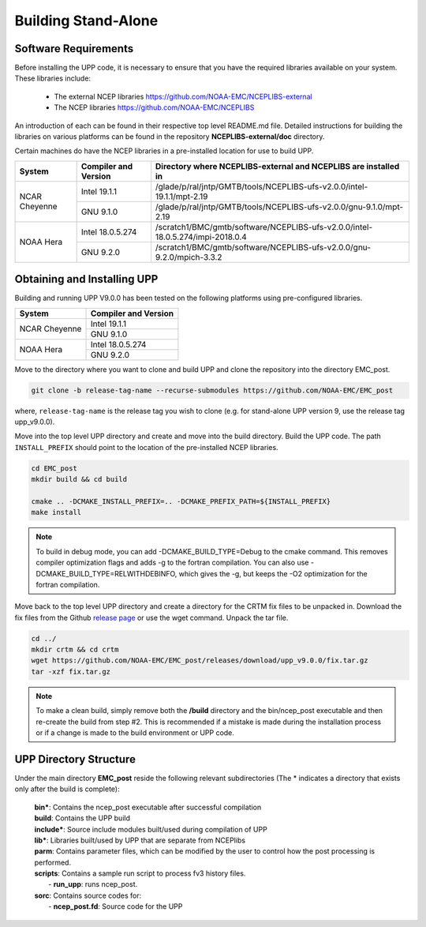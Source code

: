 .. role:: underline
    :class: underline
.. role:: bolditalic
    :class: bolditalic

********************
Building Stand-Alone
********************

=====================
Software Requirements
=====================

Before installing the UPP code, it is necessary to ensure that you have the required libraries
available on your system. These libraries include:

  - The external NCEP libraries
    https://github.com/NOAA-EMC/NCEPLIBS-external

  - The NCEP libraries
    https://github.com/NOAA-EMC/NCEPLIBS

An introduction of each can be found in their respective top level :bolditalic:`README.md` file.
Detailed instructions for building the libraries on various platforms can be found in the repository
**NCEPLIBS-external/doc** directory.

Certain machines do have the NCEP libraries in a pre-installed location for use to build UPP.

+---------------+----------------------+--------------------------------------------------------------------------------+
| System        | Compiler and Version | Directory where NCEPLIBS-external and NCEPLIBS are installed in                |
+===============+======================+================================================================================+
| NCAR Cheyenne | Intel 19.1.1         | /glade/p/ral/jntp/GMTB/tools/NCEPLIBS-ufs-v2.0.0/intel-19.1.1/mpt-2.19         |
|               +----------------------+--------------------------------------------------------------------------------+
|               | GNU 9.1.0            | /glade/p/ral/jntp/GMTB/tools/NCEPLIBS-ufs-v2.0.0/gnu-9.1.0/mpt-2.19            |
+---------------+----------------------+--------------------------------------------------------------------------------+
| NOAA Hera     | Intel 18.0.5.274     | /scratch1/BMC/gmtb/software/NCEPLIBS-ufs-v2.0.0/intel-18.0.5.274/impi-2018.0.4 |
|               +----------------------+--------------------------------------------------------------------------------+
|               | GNU 9.2.0            | /scratch1/BMC/gmtb/software/NCEPLIBS-ufs-v2.0.0/gnu-9.2.0/mpich-3.3.2          |
+---------------+----------------------+--------------------------------------------------------------------------------+

============================
Obtaining and Installing UPP
============================

Building and running UPP V9.0.0 has been tested on the following platforms using pre-configured libraries.

+---------------+----------------------+
| System        | Compiler and Version |
+===============+======================+
| NCAR Cheyenne | Intel 19.1.1         |
|               +----------------------+
|               | GNU 9.1.0            |
+---------------+----------------------+
| NOAA Hera     | Intel 18.0.5.274     |
|               +----------------------+
|               | GNU 9.2.0            |
+---------------+----------------------+

Move to the directory where you want to clone and build UPP and clone the repository into the directory
EMC_post.

.. code-block:: console

    git clone -b release-tag-name --recurse-submodules https://github.com/NOAA-EMC/EMC_post

where, ``release-tag-name`` is the release tag you wish to clone (e.g. for stand-alone UPP
version 9, use the release tag :bolditalic:`upp_v9.0.0`).

Move into the top level UPP directory and create and move into the build directory. Build the UPP code.
The path ``INSTALL_PREFIX`` should point to the location of the pre-installed NCEP libraries.

.. code-block:: console

    cd EMC_post
    mkdir build && cd build

    cmake .. -DCMAKE_INSTALL_PREFIX=.. -DCMAKE_PREFIX_PATH=${INSTALL_PREFIX}
    make install

.. note::
   To build in debug mode, you can add :bolditalic:`-DCMAKE_BUILD_TYPE=Debug` to the cmake command.
   This removes compiler optimization flags and adds -g to the fortran compilation. You can also use
   :bolditalic:`-DCMAKE_BUILD_TYPE=RELWITHDEBINFO`, which gives the -g, but keeps the -O2 optimization
   for the fortran compilation.

Move back to the top level UPP directory and create a directory for the CRTM fix files to be unpacked
in. Download the fix files from the Github `release page
<https://github.com/NOAA-EMC/EMC_post/releases/tag/upp_v9.0.0>`_ or use the wget command. Unpack the
tar file.

.. code-block:: console

    cd ../
    mkdir crtm && cd crtm
    wget https://github.com/NOAA-EMC/EMC_post/releases/download/upp_v9.0.0/fix.tar.gz
    tar -xzf fix.tar.gz

.. note::
   To make a clean build, simply remove both the **/build** directory and the
   :bolditalic:`bin/ncep_post` executable and then re-create the build from step #2. This is
   recommended if a mistake is made during the installation process or if a change is made to the build
   environment or UPP code.
   
=======================
UPP Directory Structure
=======================

Under the main directory **EMC_post** reside the following relevant subdirectories (The * indicates a
directory that exists only after the build is complete):

     | **bin***: Contains the :bolditalic:`ncep_post` executable after successful compilation

     | **build**: Contains the UPP build

     | **include***: Source include modules built/used during compilation of UPP

     | **lib***: Libraries built/used by UPP that are separate from NCEPlibs

     | **parm**: Contains parameter files, which can be modified by the user to control how the post
       processing is performed.

     | **scripts**: Contains a sample run script to process fv3 history files.
     |   - **run_upp**: runs :bolditalic:`ncep_post`.

     | **sorc**: Contains source codes for:
     |   - **ncep_post.fd**: Source code for the UPP
